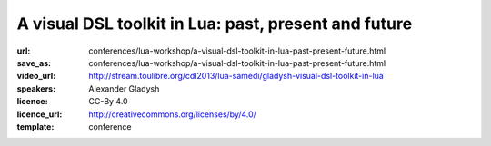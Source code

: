 ==============================================================================
A visual DSL toolkit in Lua: past, present and future
==============================================================================

:url: conferences/lua-workshop/a-visual-dsl-toolkit-in-lua-past-present-future.html
:save_as: conferences/lua-workshop/a-visual-dsl-toolkit-in-lua-past-present-future.html
:video_url: http://stream.toulibre.org/cdl2013/lua-samedi/gladysh-visual-dsl-toolkit-in-lua
:speakers: Alexander Gladysh
:licence: CC-By 4.0
:licence_url: http://creativecommons.org/licenses/by/4.0/
:template: conference

.. html::

 <p>Lua, besides its other virtues, is quite easy to learn. Nevertheless, Lua is a programming language, and in order to learn it one must invest a considerable effort to learn to write programs. It is often the case that, on one hand, there is a need to configure lots and lots of business logic intricate and ever-changing rules, but, on the other hand, the person who has the most expertise on the particular business logic area – domain expert – not have any clue on how to write code effectively (or even at all). All kinds of clumsy UIs, spaghetti code, wasted dedicated scripter's hours and other unpleasantries stem from that problem. Our flagship product – Business logic editor toolkit – to alleviate that somewhat by providing a programmer with a set of tools to easily build a business-logic configuration UI, suitable for a non-programmer domain expert, and an easy, platform-agnostic way to seamlessly tie business-logic configuration from that UI to an existing (or newly written) codebase, effectively creating a visual domain-specific programming language. Our toolkit is written in Lua (and some JavaScript), and it is a seventh generation implementation of the concept behind it. In this talk I'll talk a little about the past generations, describe the mechanics behind the current implementation in some detail, and I'll share our thoughts on how the next generation should look like – a new approach on the internal DSL design in Lua. And a promise: no marketing speak in the talk, and as much technical details as I'd dare (and time will permit)!</p>

